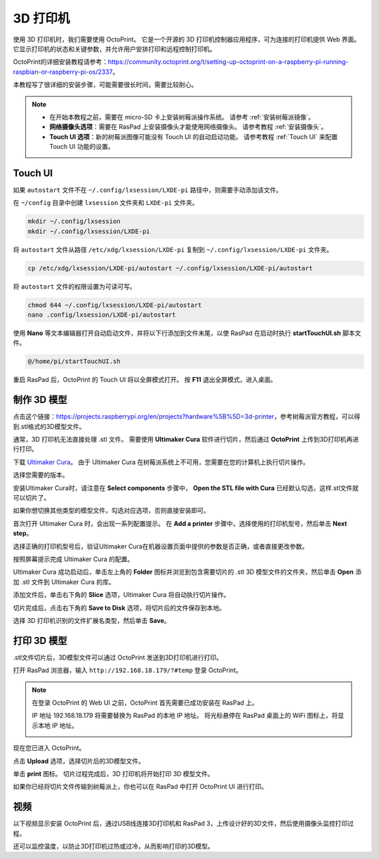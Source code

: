 3D 打印机
==========================

使用 3D 打印机时，我们需要使用 OctoPrint。 它是一个开源的 3D 打印机控制器应用程序，可为连接的打印机提供 Web 界面。 它显示打印机的状态和关键参数，并允许用户安排打印和远程控制打印机。

OctoPrint的详细安装教程请参考：https://community.octoprint.org/t/setting-up-octoprint-on-a-raspberry-pi-running-raspbian-or-raspberry-pi-os/2337。

本教程写了很详细的安装步骤，可能需要很长时间，需要比较耐心。

.. note::

    * 在开始本教程之前，需要在 micro-SD 卡上安装树莓派操作系统。 请参考 :ref:`安装树莓派镜像`。
    * **网络摄像头选项**：需要在 RasPad 上安装摄像头才能使用网络摄像头。 请参考教程 :ref:`安装摄像头`。
    * **Touch UI 选项**：新的树莓派图像可能没有 Touch UI 的自动启动功能。 请参考教程 :ref:`Touch UI` 来配置 Touch UI 功能的设置。

Touch UI
-----------

如果 ``autostart`` 文件不在 ``~/.config/lxsession/LXDE-pi`` 路径中，则需要手动添加该文件。

在 ``~/config`` 目录中创建 ``lxsession`` 文件夹和 ``LXDE-pi`` 文件夹。

.. raw:: html

    <run></run>

.. code-block:: shell

    mkdir ~/.config/lxsession
    mkdir ~/.config/lxsession/LXDE-pi

将 ``autostart`` 文件从路径 ``/etc/xdg/lxsession/LXDE-pi`` 复制到 ``~/.config/lxsession/LXDE-pi`` 文件夹。

.. raw:: html

    <run></run>

.. code-block:: shell

    cp /etc/xdg/lxsession/LXDE-pi/autostart ~/.config/lxsession/LXDE-pi/autostart

将 ``autostart`` 文件的权限设置为可读可写。

.. raw:: html

    <run></run>

.. code-block:: shell   

    chmod 644 ~/.config/lxsession/LXDE-pi/autostart
    nano .config/lxsession/LXDE-pi/autostart

使用 **Nano** 等文本编辑器打开自动启动文件，并将以下行添加到文件末尾，以使 RasPad 在启动时执行 **startTouchUI.sh** 脚本文件。

.. raw:: html

    <run></run>

.. code-block:: shell

    @/home/pi/startTouchUI.sh

重启 RasPad 后，OctoPrint 的 Touch UI 将以全屏模式打开。 按 **F11** 退出全屏模式，进入桌面。

制作 3D 模型
------------------

点击这个链接：https://projects.raspberrypi.org/en/projects?hardware%5B%5D=3d-printer，参考树莓派官方教程，可以得到.stl格式的3D模型文件。

通常，3D 打印机无法直接处理 .stl 文件。 需要使用 **Ultimaker Cura** 软件进行切片，然后通过 **OctoPrint** 上传到3D打印机再进行打印。

下载 `Ultimaker Cura <https://ultimaker.com/software/ultimaker-cura>`_。 由于 Ultimaker Cura 在树莓派系统上不可用，您需要在您的计算机上执行切片操作。

.. image:: img/oct2.png
  :width: 600
  :align: center

选择您需要的版本。

.. image:: img/oct3.png
  :align: center

安装Ultimaker Cura时，请注意在 **Select components** 步骤中， **Open the STL file with Cura** 已经默认勾选，这样.stl文件就可以切片了。

如果你想切换其他类型的模型文件，勾选对应选项，否则直接安装即可。

.. image:: img/oct4.png
  :width: 600
  :align: center

首次打开 Ultimaker Cura 时，会出现一系列配置提示。 在 **Add a printer** 步骤中，选择使用的打印机型号，然后单击 **Next step**。

.. image:: img/oct5.png
  :width: 600
  :align: center

选择正确的打印机型号后，验证Ultimaker Cura在机器设置页面中提供的参数是否正确，或者直接更改参数。

按照屏幕提示完成 Ultimaker Cura 的配置。

.. image:: img/oct6.png
  :width: 600
  :align: center

Ultimaker Cura 成功启动后，单击左上角的 **Folder** 图标并浏览到包含需要切片的 .stl 3D 模型文件的文件夹，然后单击 **Open** 添加 .stl 文件到 Ultimaker Cura 的库。

.. image:: img/oct7.png
  :width: 600
  :align: center

添加文件后，单击右下角的 **Slice** 选项，Ultimaker Cura 将自动执行切片操作。

.. image:: img/oct8.png
  :width: 400
  :align: center

切片完成后，点击右下角的 **Save to Disk** 选项，将切片后的文件保存到本地。

.. image:: img/oct9.png
  :width: 400
  :align: center

选择 3D 打印机识别的文件扩展名类型，然后单击 **Save**。

.. image:: img/oct10.png
  :width: 600
  :align: center


打印 3D 模型
--------------------

.stl文件切片后，3D模型文件可以通过 OctoPrint 发送到3D打印机进行打印。

打开 RasPad 浏览器，输入 ``http://192.168.18.179/?#temp`` 登录 OctoPrint。

.. note::

  在登录 OctoPrint 的 Web UI 之前，OctoPrint 首先需要已成功安装在 RasPad 上。

  IP 地址 192.168.18.179 将需要替换为 RasPad 的本地 IP 地址。 将光标悬停在 RasPad 桌面上的 WiFi 图标上，将显示本地 IP 地址。  
  
  .. image:: img/appendix1.png
    :width: 700
    :align: center

现在您已进入 OctoPrint。

.. image:: img/oct11.png
  :width: 700
  :align: center

点击 **Upload** 选项，选择切片后的3D模型文件。

.. image:: img/oct12.png
  :width: 600
  :align: center

单击 **print** 图标。 切片过程完成后，3D 打印机将开始打印 3D 模型文件。

.. image:: img/oct13.png
  :width: 500
  :align: center

如果你已经将切片文件传输到树莓派上，你也可以在 RasPad 中打开 OctoPrint UI 进行打印。

.. image:: img/oct14.png
  :width: 700
  :align: center


视频
-------

以下视频显示安装 OctoPrint 后，通过USB线连接3D打印机和 RasPad 3，上传设计好的3D文件，然后使用摄像头监控打印过程。

还可以监控温度，以防止3D打印机过热或过冷，从而影响打印的3D模型。

.. raw:: html

    <iframe width="695" height="576" src="https://www.youtube.com/embed/ml3-Su6Yenc" title="YouTube video player" frameborder="0" allow="accelerometer; autoplay; clipboard-write; encrypted-media; gyroscope; picture-in-picture" allowfullscreen></iframe>





